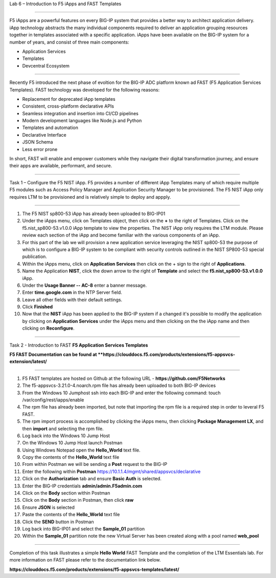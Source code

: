 Lab 6 – Introduction to F5 iApps and FAST Templates

^^^^^^^^^^^^^^^^^^^^^^^^^^^^^^^^^^^^^^^^^^^^^^^^^^^^^^^^^^^^^^^^^^^^^^^^

F5 iApps are a powerful features on every BIG-IP system
that provides a better way to architect application delivery.
iApp technology abstracts the many individual components required
to deliver an application grouping resources together in templates
associated with a specific application.  iApps have been available
on the BIG-IP system for a number of years, and consist of 
three main components:

-  Application Services
-  Templates
-  Devcentral Ecosystem

^^^^^^^^^^^^^^^^^^^^^^^^^^^^^^^^^^^^^^^^^^^^^^^^^^^^^^^^^^^^^^^^^^^^^^^^

Recently F5 introduced the next phase of evoltion for the BIG-IP
ADC platform known ad FAST (F5 Application Services Templates).  FAST
technology was developed for the following reasons:

-  Replacement for deprecated iApp templates
-  Consistent, cross-platform declarative APIs
-  Seamless integration and insertion into CI/CD pipelines
-  Modern development languages like Node.js and Python
-  Templates and automation
-  Declarative Interface
-  JSON Schema
-  Less error prone


In short, FAST will enable and empower customers while they
navigate their digital transformation journey, and ensure 
their apps are available, performant, and secure.


^^^^^^^^^^^^^^^^^^^^^^^^^^^^^^^^^^^^^^^^^^^^^^^^^^^^^^^^^^^^^^^^^^^^^^^^

Task 1 – Configure the F5 NIST iApp.   F5 provides a number of different
iApp Templates many of which require multiple F5 modules such as Access
Policy Manager and Application Security Manager to be provisioned.   The 
F5 NIST iApp only requires LTM to be provisioned and is relatively simple 
to deploy and appply.   

^^^^^^^^^^^^^^^^^^^^^^^^^^^^^^^^^^^^^^^^^^^^^^^^^^^^^^^^^^^^^^^^^^^^^^^^

#.  The F5 NIST sp800-53 iApp has already been uploaded to BIG-IP01

#.  Under the iApps menu, click on Templates object, then click on the **+**
    to the right of Templates.  Click on the f5.nist_sp800-53.v1.0.0 iApp
    template to view the properties.  The NIST iApp only requires the LTM module.
    Please review each section of the iApp and become familiar with the various
    components of an iApp.
   
#.  For this part of the lab we will provision a new application
    service leveraging the NIST sp800-53 the purpose of which is to configure
    a BIG-IP system to be compliant with security controls outlined in the NIST
    SP800-53 special publication.

#.  Within the iApps menu, click on **Application Services** then click on
    the + sign to the right of **Applications**.
   
#.  Name the Application **NIST**, click the down arrow to the right of
    **Template** and select the **f5.nist_sp800-53.v1.0.0** iApp.
   
#.  Under the **Usage Banner -- AC-8** enter a banner message.

#.  Enter **time.google.com** in the NTP Server field.

#. Leave all other fields with their default settings.

#.  Click **Finished**

#.  Now that the **NIST** iApp has been applied to the BIG-IP system
    if a changed it's possible to modify the application by clicking 
    on **Application Services** under the iApps menu and then clicking 
    on the the iApp name and then clicking on **Reconfigure**.
   

^^^^^^^^^^^^^^^^^^^^^^^^^^^^^^^^^^^^^^^^^^^^^^^^^^^^^^^^^^^^^^^^^^^^^^^^

Task 2 - Introduction to FAST **F5 Application Services Templates** 

**F5 FAST Documentation can be found at  **https://clouddocs.f5.com/products/extensions/f5-appsvcs-extension/latest/**

^^^^^^^^^^^^^^^^^^^^^^^^^^^^^^^^^^^^^^^^^^^^^^^^^^^^^^^^^^^^^^^^^^^^^^^^

#.  F5 FAST templates are hosted on Github at the following URL - **https://github.com/F5Networks**

#.  The f5-appsvcs-3.21.0-4.noarch.rpm file has already been uploaded to both BIG-IP devices

#.  From the Windows 10 Jumphost ssh into each BIG-IP and enter the following command:
    touch /var/config/rest/iapps/enable
   
#.  The rpm file has already been imported, but note that importing the rpm file is a
    required step in order to leveral F5 FAST.
   
#.  The rpm import process is accomplished by clicking the iApps menu, then clicking
    **Package Management LX**, and then **import** and selecting the rpm file.
   
#.  Log back into the Windows 10 Jump Host

#.  On the Windows 10 Jump Host launch Postman

#.  Using Windows Notepad open the **Hello_World** text file.

#.  Copy the contents of the **Hello_World** text file

#.  From within Postman we will be sending a **Post** request to the BIG-IP

#.  Enter the following within **Postman** https://10.1.1.4/mgmt/shared/appsvcs/declarative

#.  Click on the **Authorization** tab and ensure **Basic Auth** is selected.

#.  Enter the BIG-IP credentials **admin/admin.F5admin.com**

#.  Click on the **Body** section within Postman

#.  Click on the **Body** section in Postman, then click **raw**

#.  Ensure **JSON** is selected

#.  Paste the contents of the **Hello_World** text file

#.  Click the **SEND** button in Postman

#.  Log back into BIG-IP01 and select the **Sample_01** partition

#.  Within the **Sample_01** partition note the new Virtual Server has been created along with a pool named **web_pool**


^^^^^^^^^^^^^^^^^^^^^^^^^^^^^^^^^^^^^^^^^^^^^^^^^^^^^^^^^^^^^^^^^^^^^^^^

Completion of this task illustrates a simple **Hello World** FAST Template and the completion
of the LTM Essentials lab.   For more information on FAST please refer to the documentation link
below.
   
**https://clouddocs.f5.com/products/extensions/f5-appsvcs-templates/latest/**
   
   
   
   
   





























   


















